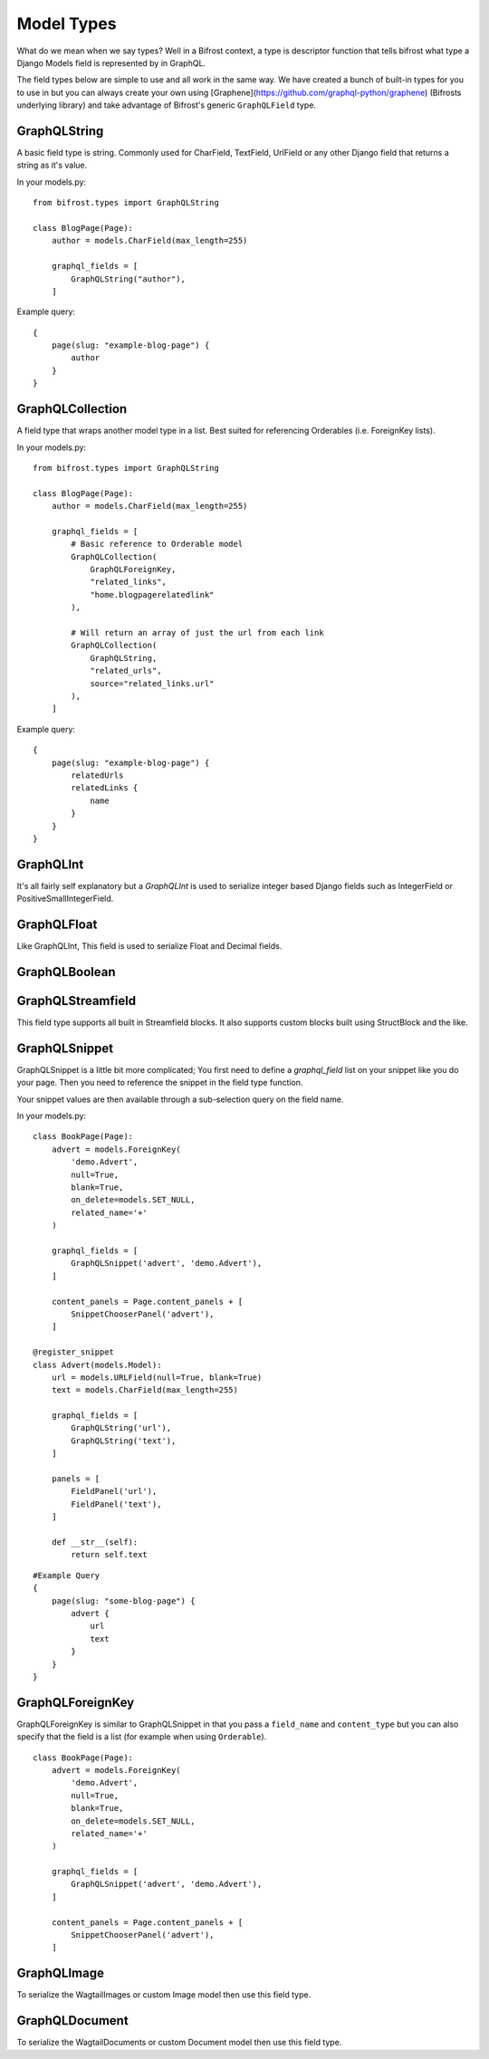Model Types
===========
What do we mean when we say types? Well in a Bifrost context, a type is descriptor
function that tells bifrost what type a Django Models field is represented by
in GraphQL.

The field types below are simple to use and all work in the same way.
We have created a bunch of built-in types for you to use in but you can always
create your own using [Graphene](https://github.com/graphql-python/graphene)
(Bifrosts underlying library) and take advantage of Bifrost's generic ``GraphQLField`` type.


GraphQLString
-------------
.. module:: bifrost.models
.. class:: GraphQLString(field_name, required=False)

    A basic field type is string. Commonly used for CharField, TextField,
    UrlField or any other Django field that returns a string as it's value.

    .. attribute:: GraphQLString.field_name

        This is the name of the class property used in your model definition.

    .. attribute:: GraphQLString.required

        Represents the field as non-nullable in the schema, This promises the client that it will have a value returned.

    In your models.py:
    ::

        from bifrost.types import GraphQLString

        class BlogPage(Page):
            author = models.CharField(max_length=255)

            graphql_fields = [
                GraphQLString("author"),
            ]


    Example query:
    ::

        {
            page(slug: "example-blog-page") {
                author
            }
        }


GraphQLCollection
-------------
.. module:: bifrost.models
.. class:: GraphQLCollection(nested_type, *args, required=False, item_required=False, **kwargs)

    A field type that wraps another model type in a list. Best suited for referencing Orderables (i.e. ForeignKey lists).

    .. attribute:: nested_type

        A Bifrost model type such as `GraphQLString` or `GraphQLForeignKey`.

    .. attribute:: field_name

        The name of the class property used in your model definition.

    .. attribute:: *args

        Any positional arguments that you want to pass on to the nested type.

    .. attribute:: GraphQLString.required

        Represents the list as non-nullable in the schema, This promises the client that it will have an array will be returned.

    .. attribute:: GraphQLString.item_required

        Represents the fields in the list as non-nullable in the schema, This promises the client that it will have an array will be returned items that won't be null.

    .. attribute:: **kwargs

        Any keyword args that you want to pass on to the nested type.

        One keyword argument that is more powerful with Collections is the `source` argument. With ``GraphQLCollection``,
        You can pass a source string that is multiple layers deep and Bifrost will handle the querying for you through
        multiple models (example below).

    In your models.py:
    ::

        from bifrost.types import GraphQLString

        class BlogPage(Page):
            author = models.CharField(max_length=255)

            graphql_fields = [
                # Basic reference to Orderable model
                GraphQLCollection(
                    GraphQLForeignKey,
                    "related_links",
                    "home.blogpagerelatedlink"
                ),

                # Will return an array of just the url from each link
                GraphQLCollection(
                    GraphQLString,
                    "related_urls",
                    source="related_links.url"
                ),
            ]


    Example query:
    ::

        {
            page(slug: "example-blog-page") {
                relatedUrls
                relatedLinks {
                    name
                }
            }
        }


GraphQLInt
----------
.. module:: bifrost.models
.. class:: GraphQLInt(field_name, required=False)

    It's all fairly self explanatory but a `GraphQLInt` is used to
    serialize integer based Django fields such as IntegerField
    or PositiveSmallIntegerField.


GraphQLFloat
------------
.. module:: bifrost.models
.. class:: GraphQLFloat(field_name, required=False)

    Like GraphQLInt, This field is used to serialize Float and Decimal fields.


GraphQLBoolean
--------------
.. module:: bifrost.models
.. class:: GraphQLBoolean(field_name, required=False)


GraphQLStreamfield
------------------
.. module:: bifrost.models
.. class:: GraphQLStreamfield(field_name, required=False)

This field type supports all built in Streamfield blocks. It also supports
custom blocks built using StructBlock and the like.


GraphQLSnippet
--------------
.. module:: bifrost.models
.. class:: GraphQLSnippet(field_name, snippet_modal, required=False)

    GraphQLSnippet is a little bit more complicated; You first need to define
    a `graphql_field` list on your snippet like you do your page. Then you need
    to reference the snippet in the field type function.

    Your snippet values are then available through a sub-selection query on the
    field name.

    .. attribute:: GraphQLString.field_name

        This is the name of the class property used in your model definition.

    .. attribute:: GraphQLString.snippet_modal

        String which defines the location of the snippet model.


    In your models.py:

    ::

        class BookPage(Page):
            advert = models.ForeignKey(
                'demo.Advert',
                null=True,
                blank=True,
                on_delete=models.SET_NULL,
                related_name='+'
            )

            graphql_fields = [
                GraphQLSnippet('advert', 'demo.Advert'),
            ]

            content_panels = Page.content_panels + [
                SnippetChooserPanel('advert'),
            ]

        @register_snippet
        class Advert(models.Model):
            url = models.URLField(null=True, blank=True)
            text = models.CharField(max_length=255)

            graphql_fields = [
                GraphQLString('url'),
                GraphQLString('text'),
            ]

            panels = [
                FieldPanel('url'),
                FieldPanel('text'),
            ]

            def __str__(self):
                return self.text


    ::

        #Example Query
        {
            page(slug: "some-blog-page") {
                advert {
                    url
                    text
                }
            }
        }


GraphQLForeignKey
-----------------
.. module:: bifrost.models
.. class:: GraphQLForeignKey(field_name, content_type, required=False)

    GraphQLForeignKey is similar to GraphQLSnippet in that you pass a
    ``field_name`` and ``content_type`` but you can also specify that the field
    is a list (for example when using ``Orderable``).

    .. attribute:: GraphQLString.field_name

        This is the name of the class property used in your model definition.

    .. attribute:: GraphQLString.field_type

        String which defines the location of the model model you are referencing. You can also pass the model class itself.

    ::

        class BookPage(Page):
            advert = models.ForeignKey(
                'demo.Advert',
                null=True,
                blank=True,
                on_delete=models.SET_NULL,
                related_name='+'
            )

            graphql_fields = [
                GraphQLSnippet('advert', 'demo.Advert'),
            ]

            content_panels = Page.content_panels + [
                SnippetChooserPanel('advert'),
            ]


GraphQLImage
------------

.. module:: bifrost.models
.. class:: GraphQLImage(field_name, required=False)

    To serialize the WagtailImages or custom Image model then use this field
    type.


GraphQLDocument
---------------

.. module:: bifrost.models
.. class:: GraphQLDocument(field_name, required=False)

    To serialize the WagtailDocuments or custom Document model then use this
    field type.


